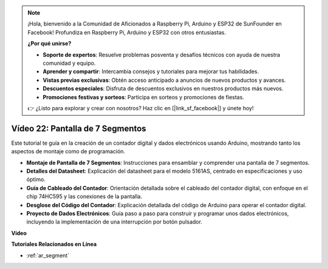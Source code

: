 .. note::

    ¡Hola, bienvenido a la Comunidad de Aficionados a Raspberry Pi, Arduino y ESP32 de SunFounder en Facebook! Profundiza en Raspberry Pi, Arduino y ESP32 con otros entusiastas.

    **¿Por qué unirse?**

    - **Soporte de expertos**: Resuelve problemas posventa y desafíos técnicos con ayuda de nuestra comunidad y equipo.
    - **Aprender y compartir**: Intercambia consejos y tutoriales para mejorar tus habilidades.
    - **Vistas previas exclusivas**: Obtén acceso anticipado a anuncios de nuevos productos y avances.
    - **Descuentos especiales**: Disfruta de descuentos exclusivos en nuestros productos más nuevos.
    - **Promociones festivas y sorteos**: Participa en sorteos y promociones de fiestas.

    👉 ¿Listo para explorar y crear con nosotros? Haz clic en [|link_sf_facebook|] y únete hoy!

Vídeo 22: Pantalla de 7 Segmentos
===================================

Este tutorial te guía en la creación de un contador digital y dados electrónicos usando Arduino, mostrando tanto los aspectos de montaje como de programación.

* **Montaje de Pantalla de 7 Segmentos**: Instrucciones para ensamblar y comprender una pantalla de 7 segmentos.
* **Detalles del Datasheet**: Explicación del datasheet para el modelo 5161AS, centrado en especificaciones y uso óptimo.
* **Guía de Cableado del Contador**: Orientación detallada sobre el cableado del contador digital, con enfoque en el chip 74HC595 y las conexiones de la pantalla.
* **Desglose del Código del Contador**: Explicación detallada del código de Arduino para operar el contador digital.
* **Proyecto de Dados Electrónicos**: Guía paso a paso para construir y programar unos dados electrónicos, incluyendo la implementación de una interrupción por botón pulsador.

**Vídeo**

.. raw:: html

    <iframe width="600" height="400" src="https://www.youtube.com/embed/3qoGAYh0lbc?si=teXCxyqu9WCdzFfk" title="YouTube video player" frameborder="0" allow="accelerometer; autoplay; clipboard-write; encrypted-media; gyroscope; picture-in-picture; web-share" allowfullscreen></iframe>

    <br/><br/>

**Tutoriales Relacionados en Línea**

* :ref:`ar_segment`